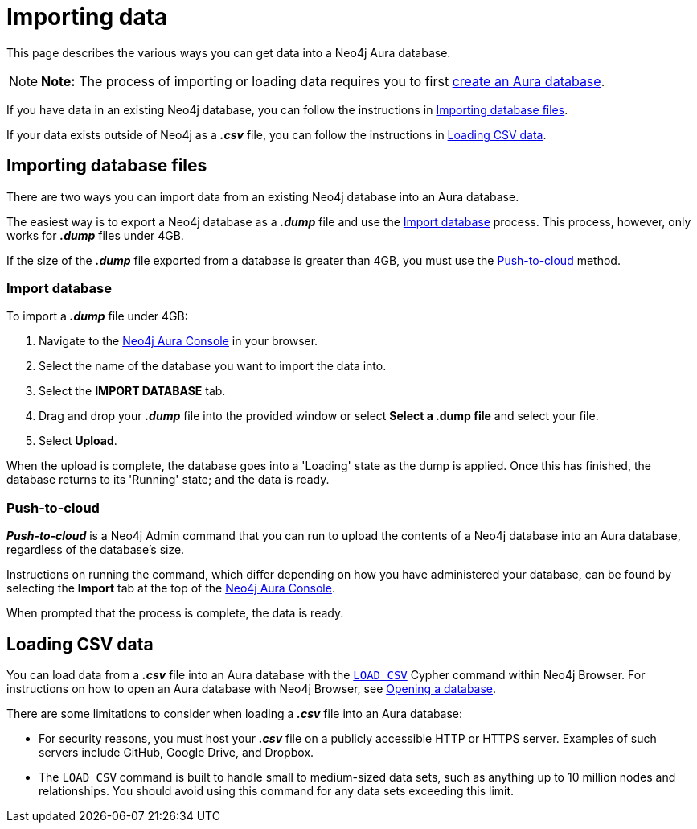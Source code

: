 [[aura-importing-data]]
= Importing data
:description: This page describes how to get data into a Neo4j Aura database.

This page describes the various ways you can get data into a Neo4j Aura database.

[NOTE]
====
*Note:* The process of importing or loading data requires you to first xref:getting-started/index.adoc#_creating_a_database[create an Aura database]. 
====

If you have data in an existing Neo4j database, you can follow the instructions in <<_importing_database_files>>.

If your data exists outside of Neo4j as a *_.csv_* file, you can follow the instructions in <<_loading_csv_data>>.

== Importing database files

There are two ways you can import data from an existing Neo4j database into an Aura database.

The easiest way is to export a Neo4j database as a *_.dump_* file and use the <<_import_database>> process.
This process, however, only works for *_.dump_* files under 4GB. 

If the size of the *_.dump_* file exported from a database is greater than 4GB, you must use the <<_push_to_cloud>> method.

=== Import database

To import a *_.dump_* file under 4GB:

. Navigate to the https://console.neo4j.io/[Neo4j Aura Console] in your browser.
. Select the name of the database you want to import the data into.
. Select the *IMPORT DATABASE* tab.
. Drag and drop your *_.dump_* file into the provided window or select *Select a .dump file* and select your file.
. Select *Upload*.

When the upload is complete, the database goes into a 'Loading' state as the dump is applied. 
Once this has finished, the database returns to its 'Running' state; and the data is ready.

=== Push-to-cloud

*_Push-to-cloud_* is a Neo4j Admin command that you can run to upload the contents of a Neo4j database into an Aura database, regardless of the database's size.

Instructions on running the command, which differ depending on how you have administered your database, can be found by selecting the *Import* tab at the top of the https://console.neo4j.io/[Neo4j Aura Console].

When prompted that the process is complete, the data is ready.

== Loading CSV data

You can load data from a *_.csv_* file into an Aura database with the https://neo4j.com/docs/cypher-manual/current/clauses/load-csv/[`LOAD CSV`] Cypher command within Neo4j Browser.
For instructions on how to open an Aura database with Neo4j Browser, see xref:getting-started/index.adoc#_neo4j_browser[Opening a database].

There are some limitations to consider when loading a *_.csv_* file into an Aura database:

* For security reasons, you must host your *_.csv_* file on a publicly accessible HTTP or HTTPS server. Examples of such servers include GitHub, Google Drive, and Dropbox.

* The `LOAD CSV` command is built to handle small to medium-sized data sets, such as anything up to 10 million nodes and relationships. You should avoid using this command for any data sets exceeding this limit.